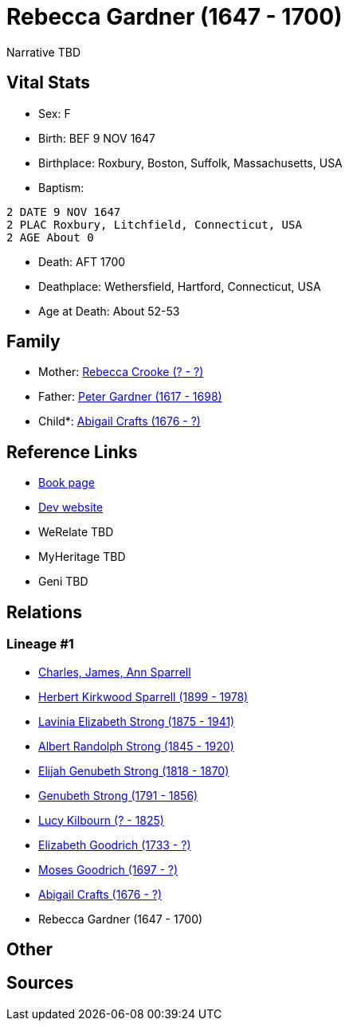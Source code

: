 = Rebecca Gardner (1647 - 1700)

Narrative TBD


== Vital Stats


* Sex: F
* Birth: BEF 9 NOV 1647
* Birthplace: Roxbury, Boston, Suffolk, Massachusetts, USA
* Baptism: 
----
2 DATE 9 NOV 1647
2 PLAC Roxbury, Litchfield, Connecticut, USA
2 AGE About 0
----

* Death: AFT 1700
* Deathplace: Wethersfield, Hartford, Connecticut, USA
* Age at Death: About 52-53


== Family
* Mother: https://github.com/sparrell/cfs_ancestors/blob/main/Vol_02_Ships/V2_C5_Ancestors/gen11/gen11.PMPPPMMPMMM.Rebecca_Crooke[Rebecca Crooke (? - ?)]


* Father: https://github.com/sparrell/cfs_ancestors/blob/main/Vol_02_Ships/V2_C5_Ancestors/gen11/gen11.PMPPPMMPMMP.Peter_Gardner[Peter Gardner (1617 - 1698)]

* Child*: https://github.com/sparrell/cfs_ancestors/blob/main/Vol_02_Ships/V2_C5_Ancestors/gen9/gen9.PMPPPMMPM.Abigail_Crafts[Abigail Crafts (1676 - ?)]



== Reference Links
* https://github.com/sparrell/cfs_ancestors/blob/main/Vol_02_Ships/V2_C5_Ancestors/gen10/gen10.PMPPPMMPMM.Rebecca_Gardner[Book page]
* https://cfsjksas.gigalixirapp.com/person?p=p0808[Dev website]
* WeRelate TBD
* MyHeritage TBD
* Geni TBD

== Relations
=== Lineage #1
* https://github.com/spoarrell/cfs_ancestors/tree/main/Vol_02_Ships/V2_C1_Principals/0_intro_principals.adoc[Charles, James, Ann Sparrell]
* https://github.com/sparrell/cfs_ancestors/blob/main/Vol_02_Ships/V2_C5_Ancestors/gen1/gen1.P.Herbert_Kirkwood_Sparrell[Herbert Kirkwood Sparrell (1899 - 1978)]

* https://github.com/sparrell/cfs_ancestors/blob/main/Vol_02_Ships/V2_C5_Ancestors/gen2/gen2.PM.Lavinia_Elizabeth_Strong[Lavinia Elizabeth Strong (1875 - 1941)]

* https://github.com/sparrell/cfs_ancestors/blob/main/Vol_02_Ships/V2_C5_Ancestors/gen3/gen3.PMP.Albert_Randolph_Strong[Albert Randolph Strong (1845 - 1920)]

* https://github.com/sparrell/cfs_ancestors/blob/main/Vol_02_Ships/V2_C5_Ancestors/gen4/gen4.PMPP.Elijah_Genubeth_Strong[Elijah Genubeth Strong (1818 - 1870)]

* https://github.com/sparrell/cfs_ancestors/blob/main/Vol_02_Ships/V2_C5_Ancestors/gen5/gen5.PMPPP.Genubeth_Strong[Genubeth Strong (1791 - 1856)]

* https://github.com/sparrell/cfs_ancestors/blob/main/Vol_02_Ships/V2_C5_Ancestors/gen6/gen6.PMPPPM.Lucy_Kilbourn[Lucy Kilbourn (? - 1825)]

* https://github.com/sparrell/cfs_ancestors/blob/main/Vol_02_Ships/V2_C5_Ancestors/gen7/gen7.PMPPPMM.Elizabeth_Goodrich[Elizabeth Goodrich (1733 - ?)]

* https://github.com/sparrell/cfs_ancestors/blob/main/Vol_02_Ships/V2_C5_Ancestors/gen8/gen8.PMPPPMMP.Moses_Goodrich[Moses Goodrich (1697 - ?)]

* https://github.com/sparrell/cfs_ancestors/blob/main/Vol_02_Ships/V2_C5_Ancestors/gen9/gen9.PMPPPMMPM.Abigail_Crafts[Abigail Crafts (1676 - ?)]

* Rebecca Gardner (1647 - 1700)


== Other

== Sources
